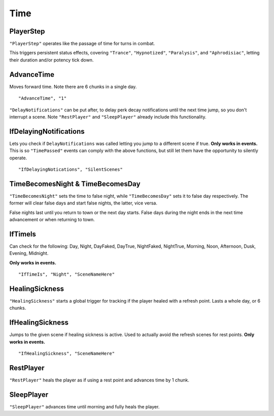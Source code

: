 .. _Time:

**Time**
=========

.. _PlayerStep:

**PlayerStep**
---------------
``"PlayerStep"`` operates like the passage of time for turns in combat.

This triggers persistent status effects, covering ``"Trance"``, ``"Hypnotized"``, ``"Paralysis"``,  and ``"Aphrodisiac"``, letting their duration and/or potency tick down.

**AdvanceTime**
----------------
Moves forward time. Note there are 6 chunks in a single day.

::

  "AdvanceTime", "1"

``"DelayNotifications"`` can be put after, to delay perk decay notifications until the next time jump, so you don't interrupt a scene.
Note ``"RestPlayer"`` and ``"SleepPlayer"`` already include this functionality.

**IfDelayingNotifications**
----------------------------
Lets you check if ``DelayNotifications`` was called letting you jump to a different scene if true. **Only works in events.**
This is so ``"TimePassed"`` events can comply with the above functions, but still let them have the opportunity to silently operate.

::

  "IfDelayingNotications", "SilentScenes"

**TimeBecomesNight & TimeBecomesDay**
--------------------------------------
``"TimeBecomesNight"`` sets the time to false night, while ``"TimeBecomesDay"`` sets it to false day respectively.
The former will clear false days and start false nights, the latter, vice versa.

False nights last until you return to town or the next day starts. False days during the night ends in the next time advancement or when returning to town.

**IfTimeIs**
-------------
Can check for the following: Day, Night, DayFaked, DayTrue, NightFaked, NightTrue, Morning, Noon, Afternoon, Dusk, Evening, Midnight.

**Only works in events.**

::

  "IfTimeIs", "Night", "SceneNameHere"

**HealingSickness**
--------------------
``"HealingSickness"`` starts a global trigger for tracking if the player healed with a refresh point. Lasts a whole day, or 6 chunks.

**IfHealingSickness**
----------------------
Jumps to the given scene if healing sickness is active. Used to actually avoid the refresh scenes for rest points. **Only works in events.**

::

  "IfHealingSickness", "SceneNameHere"

**RestPlayer**
---------------
``"RestPlayer"`` heals the player as if using a rest point and advances time by 1 chunk.

.. _SleepPlayer:

**SleepPlayer**
----------------
``"SleepPlayer"`` advances time until morning and fully heals the player.
